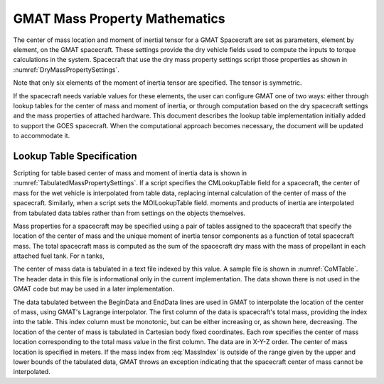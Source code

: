 GMAT Mass Property Mathematics
==============================
The center of mass location and moment of inertial tensor for a GMAT Spacecraft are set as parameters, element by element, on the GMAT spacecraft.  These settings provide the dry vehicle fields used to compute the inputs to torque calculations in the system.  Spacecraft that use the dry mass property settings script those properties as shown in :numref:`DryMassPropertySettings`.

.. _DryMassPropertySettings:
.. code-block:: matlab
   :caption: Scripting for a fixed Spacecraft center of mass and moment of inertia tensor

    DefaultSC.DryCMx = 0.10;
    DefaultSC.DryCMy = 0.05;
    DefaultSC.DryCMz = 0.44;
 
    DefaultSC.DryMOIxx = 13.91;
    DefaultSC.DryMOIxy =  0.09;
    DefaultSC.DryMOIxz = -0.13;
    DefaultSC.DryMOIyy = 16.95;
    DefaultSC.DryMOIyz =  0.59;
    DefaultSC.DryMOIzz = 19.89;

Note that only six elements of the moment of inertia tensor are specified.  The tensor is symmetric. 

If the spacecraft needs variable values for these elements, the user can configure GMAT one of two ways: either through lookup tables for the center of mass and moment of inertia, or through computation based on the dry spacecraft settings and the mass properties of attached hardware.  This document describes the lookup table implementation initially added to support the GOES spacecraft.  When the computational approach becomes necessary, the document will be updated to accommodate it.

Lookup Table Specification
--------------------------
Scripting for table based center of mass and moment of inertia data is shown in :numref:`TabulatedMassPropertySettings`.  If a script specifies the CMLookupTable field for a spacecraft, the center of mass for the wet vehicle is interpolated from table data, replacing internal calculation of the center of mass of the spacecraft.  Similarly, when a script sets the MOILookupTable field. moments and products of inertia are interpolated from tabulated data tables rather than from settings on the objects themselves.

.. _TabulatedMassPropertySettings:
.. code-block:: matlab
   :caption: Scripting for a fixed Spacecraft center of mass and moment of inertia tensor

    Create Spacecraft SampleSat;
    SampleSat.DryMass = 1250.0;
    SampleSat.Tanks = {OxidizerTank, HydrazineTank};

    % If lookup tables are specified, use tables rather than internal calculations
    SampleSat.CMLookupTable  = SampleSatCenterOfMass.table;
    SampleSat.MOILookupTable = SampleSatMomentOfInertia.table;


Mass properties for a spacecraft may be specified using a pair of tables assigned to the spacecraft that specify the location of the center of mass and the unique moment of inertia tensor components as a function of total spacecraft mass.  The total spacecraft mass is computed as the sum of the spacecraft dry mass with the mass of propellant in each attached fuel tank.  For n tanks,

.. math::
   :label: MassIndex

	M_T = M_{dry} + \sum_{i=1}^{n} m_i

The center of mass data is tabulated in a text file indexed by this value.  A sample file is shown in :numref:`CoMTable`.  The header data in this file is informational only in the current implementation.  The data shown there is not used in the GMAT code but may be used in a later implementation.  

.. _CoMTable:
.. code-block:: matlab
   :caption: Sample Center of Mass data file

    % Center of Mass Datafile
    Spacecraft:  SampleSat
    Index:  TotalMass
    CoordinateSystem:  BCS
    Units:   Meters
    
    BeginData
    2200    0.0220     0.0500    0.3000
    2100    0.0215     0.0366    0.2888
    2000    0.0211     0.0233    0.2777
    1900    0.0206     0.0100    0.2666
    1800    0.0202    -0.0033    0.2555
    1700    0.0197    -0.0166    0.2444
    1600    0.0193    -0.0300    0.2333
    1500    0.0188    -0.0433    0.2222
    1400    0.0184    -0.0566    0.2111
    1300    0.0180    -0.0700    0.2000
    EndData

The data tabulated between the BeginData and EndData lines are used in GMAT to interpolate the location of the center of mass, using GMAT's Lagrange interpolator.  The first column of the data is spacecraft's total mass, providing the index into the table.  This index column must be monotonic, but can be either increasing or, as shown here, decreasing.  The location of the center of mass is tabulated in Cartesian body fixed coordinates.  Each row specifies the center of mass location corresponding to the total mass value in the first column.  The data are in X-Y-Z order.  The center of mass location is specified in meters.  If the mass index from :eq:`MassIndex` is outside of the range given by the upper and lower bounds of the tabulated data, GMAT throws an exception indicating that the spacecraft center of mass cannot be interpolated.


